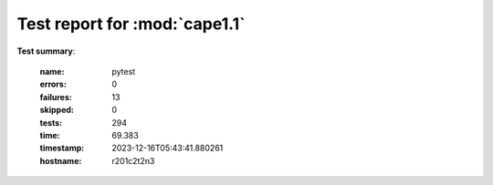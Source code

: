 
.. _testutils-test-report:

==============================
Test report for :mod:`cape1.1`
==============================

**Test summary**:

    :name: pytest
    :errors: 0
    :failures: 13
    :skipped: 0
    :tests: 294
    :time: 69.383
    :timestamp: 2023-12-16T05:43:41.880261
    :hostname: r201c2t2n3

